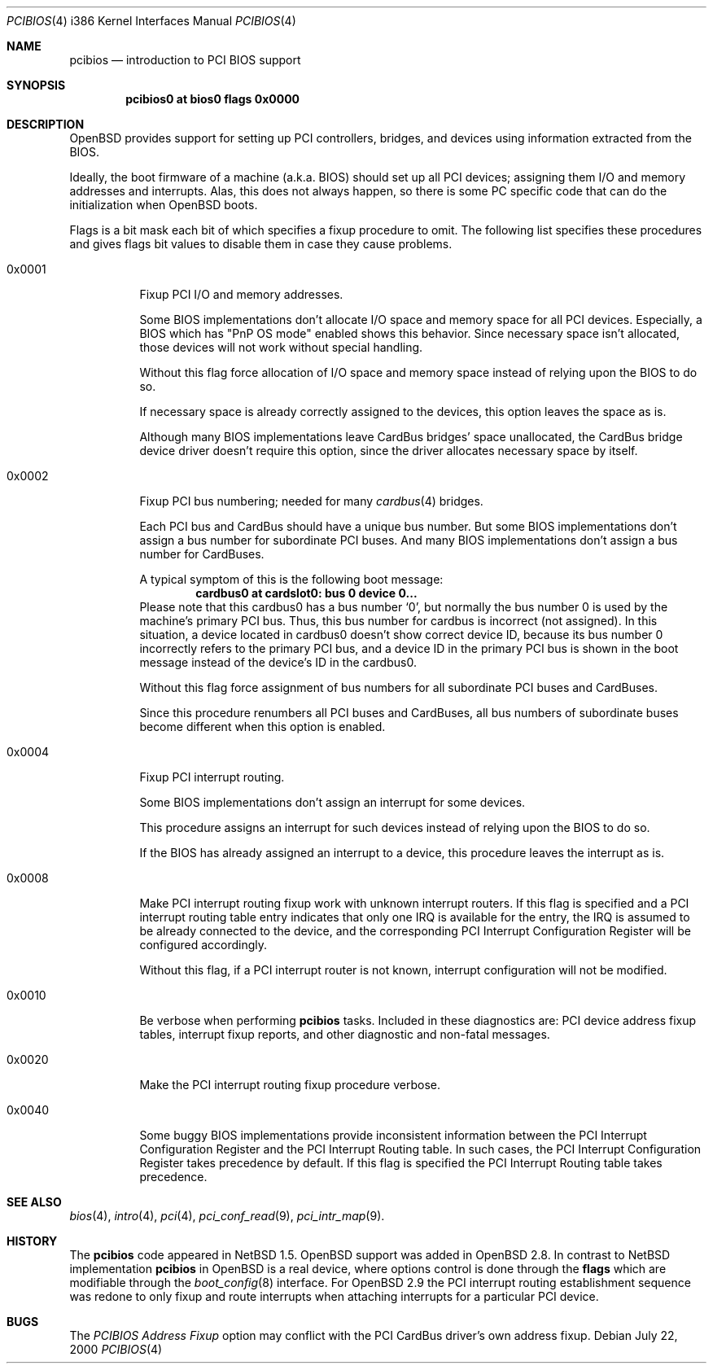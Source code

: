 .\" $OpenBSD: pcibios.4,v 1.19 2004/09/26 20:22:37 mickey Exp $
.\" $NetBSD: pcibios.4,v 1.7 2000/08/03 13:32:39 soda Exp $
.\"
.\" Copyright (c) 2000 Michael Shalayeff, All rights reserved.
.\" Copyright (c) 1999, 2000 The NetBSD Foundation, Inc.
.\" All rights reserved.
.\"
.\" This code is derived from software contributed to The NetBSD Foundation
.\" by Lennart Augustsson.
.\"
.\" Redistribution and use in source and binary forms, with or without
.\" modification, are permitted provided that the following conditions
.\" are met:
.\" 1. Redistributions of source code must retain the above copyright
.\"    notice, this list of conditions and the following disclaimer.
.\" 2. Redistributions in binary form must reproduce the above copyright
.\"    notice, this list of conditions and the following disclaimer in the
.\"    documentation and/or other materials provided with the distribution.
.\" 3. All advertising materials mentioning features or use of this software
.\"    must display the following acknowledgement:
.\"        This product includes software developed by the NetBSD
.\"        Foundation, Inc. and its contributors.
.\" 4. Neither the name of The NetBSD Foundation nor the names of its
.\"    contributors may be used to endorse or promote products derived
.\"    from this software without specific prior written permission.
.\"
.\" THIS SOFTWARE IS PROVIDED BY THE NETBSD FOUNDATION, INC. AND CONTRIBUTORS
.\" ``AS IS'' AND ANY EXPRESS OR IMPLIED WARRANTIES, INCLUDING, BUT NOT LIMITED
.\" TO, THE IMPLIED WARRANTIES OF MERCHANTABILITY AND FITNESS FOR A PARTICULAR
.\" PURPOSE ARE DISCLAIMED.  IN NO EVENT SHALL THE FOUNDATION OR CONTRIBUTORS
.\" BE LIABLE FOR ANY DIRECT, INDIRECT, INCIDENTAL, SPECIAL, EXEMPLARY, OR
.\" CONSEQUENTIAL DAMAGES (INCLUDING, BUT NOT LIMITED TO, PROCUREMENT OF
.\" SUBSTITUTE GOODS OR SERVICES; LOSS OF USE, DATA, OR PROFITS; OR BUSINESS
.\" INTERRUPTION) HOWEVER CAUSED AND ON ANY THEORY OF LIABILITY, WHETHER IN
.\" CONTRACT, STRICT LIABILITY, OR TORT (INCLUDING NEGLIGENCE OR OTHERWISE)
.\" ARISING IN ANY WAY OUT OF THE USE OF THIS SOFTWARE, EVEN IF ADVISED OF THE
.\" POSSIBILITY OF SUCH DAMAGE.
.\"
.Dd July 22, 2000
.Dt PCIBIOS 4 i386
.Os
.Sh NAME
.Nm pcibios
.Nd introduction to PCI BIOS support
.Sh SYNOPSIS
.Cd "pcibios0 at bios0 flags 0x0000"
.\" .Cd "#option  PCIBIOS_IRQS_HINT=0x0a00 #IRQ 9,11"
.\" .Cd "#option  PCIBIOS_INTR_FIXUP_FORCE"
.Sh DESCRIPTION
.Ox
provides support for setting up PCI controllers, bridges, and devices
using information extracted from the BIOS.
.Pp
Ideally, the boot firmware of a machine (a.k.a. BIOS) should set
up all PCI devices; assigning them I/O and memory addresses and
interrupts.
Alas, this does not always happen, so there is some
PC specific code that can do the initialization when
.Ox
boots.
.Pp
Flags is a bit mask each bit of which specifies a fixup procedure to
omit.
The following list specifies these procedures and gives
flags bit values to disable them in case they cause problems.
.Bl -tag -width 0x0000
.It 0x0001
Fixup PCI I/O and memory addresses.
.Pp
Some BIOS implementations don't allocate I/O space and
memory space for all PCI devices.
Especially, a BIOS which has
.Qq PnP OS mode
enabled shows this behavior.
Since necessary space isn't allocated, those devices
will not work without special handling.
.Pp
Without this flag force allocation of I/O space and memory space
instead of relying upon the BIOS to do so.
.Pp
If necessary space is already correctly assigned to the devices,
this option leaves the space as is.
.Pp
Although many BIOS implementations leave CardBus bridges'
space unallocated, the CardBus bridge device driver doesn't
require this option, since the driver allocates necessary space
by itself.
.It 0x0002
Fixup PCI bus numbering; needed for many
.Xr cardbus 4
bridges.
.Pp
Each PCI bus and CardBus should have a unique bus number.
But some BIOS implementations don't assign a bus number
for subordinate PCI buses.
And many BIOS implementations don't assign a bus number for CardBuses.
.Pp
A typical symptom of this is the following boot message:
.D1 Sy cardbus0 at cardslot0: bus 0 device 0...
Please note that this cardbus0 has a bus number
.Sq 0 ,
but normally the bus number 0 is used by the machine's
primary PCI bus.
Thus, this bus number for cardbus is incorrect
.Pq not assigned .
In this situation, a device located in cardbus0 doesn't
show correct device ID,
because its bus number 0 incorrectly refers to the primary
PCI bus, and a device ID in the primary PCI bus is shown
in the boot message instead of the device's ID in the cardbus0.
.Pp
Without this flag force assignment of bus numbers for all subordinate
PCI buses and CardBuses.
.Pp
Since this procedure renumbers all PCI buses and CardBuses,
all bus numbers of subordinate buses become different
when this option is enabled.
.It 0x0004
Fixup PCI interrupt routing.
.Pp
Some BIOS implementations don't assign an interrupt for
some devices.
.Pp
This procedure assigns an interrupt for such devices instead
of relying upon the BIOS to do so.
.Pp
If the BIOS has already assigned an interrupt to a device, this
procedure leaves the interrupt as is.
.It 0x0008
Make PCI interrupt routing fixup work with unknown interrupt routers.
If this flag is specified and a PCI interrupt routing table entry
indicates that only one IRQ is available for the entry, the IRQ is
assumed to be already connected to the device, and the corresponding PCI
Interrupt Configuration Register will be configured accordingly.
.Pp
Without this flag, if a PCI interrupt router is not known, interrupt
configuration will not be modified.
.It 0x0010
Be verbose when performing
.Nm
tasks.
Included in these diagnostics are: PCI device address fixup tables,
interrupt fixup reports, and other diagnostic and non-fatal messages.
.It 0x0020
Make the PCI interrupt routing fixup procedure verbose.
.It 0x0040
Some buggy BIOS implementations provide inconsistent information between
the PCI Interrupt Configuration Register and the PCI Interrupt Routing table.
In such cases, the PCI Interrupt Configuration Register takes precedence
by default.
If this flag is specified the PCI Interrupt Routing table takes precedence.
.El
.\" .It Nm PCIBIOS_IRQS_HINT
.\" hint for IRQ use.
.\" When the
.\" .Em PCIBIOS_INTR_FIXUP
.\" cannot guess an adequate IRQ for a device, the hint is used.
.\" .Pp
.\" The value is a logical or of power-of-2s of allowable interrupts:
.\" .Bl -column "XX-0xffff" "XX-0xffff" "XX-0xffff" "XX-0xffff" -compact -offset 2n
.\" .It Em   "IRQ Value" Em "\tIRQ Value" Em "\tIRQ Value" Em "\tIRQ Value"
.\" .It    "\& 0 0x0001"    "\t 4 0x0010"    "\t 8 0x0100"    "\t12 0x1000"
.\" .It    "\& 1 0x0002"    "\t 5 0x0020"    "\t 9 0x0200"    "\t13 0x2000"
.\" .It    "\& 2 0x0004"    "\t 6 0x0040"    "\t10 0x0400"    "\t14 0x4000"
.\" .It    "\& 3 0x0008"    "\t 7 0x0080"    "\t11 0x0800"    "\t15 0x8000"
.\" .El
.\" For example,
.\" .Qq Sy option PCIBIOS_IRQS_HINT=0x0a00
.\" allows IRQ 9 and IRQ 11.
.\"
.\" The kernel global variable
.\" .Va pcibios_irqs_hint
.\" holds this value,
.\" so a user can override this value without kernel recompilation.
.\" For example:
.\" .Bl -bullet -compact
.\" .It
.\" To specify this value on the fly, type the following command
.\" at the boot prompt to drop into DDB (the in-kernel debugger;
.\" you have to specify
.\" .Qq Sy option DDB
.\" to make kernel with DDB):
.\" .Dl Ic boot -d
.\" And type the following command on
.\" .Qq Sy db>
.\" prompt:
.\" .Dl Ic write pcibios_irqs_hint 0x0a00
.\" Then type the following to continue to boot:
.\" .Dl Ic c
.\" .It
.\" To modify kernel image without kernel recompilation,
.\" run the following command on shell:
.\" .Dl Ic gdb --write /netbsd
.\" And type the following commands at the
.\" .Qq Sy (gdb)
.\" prompt:
.\" .Dl Ic set pcibios_irqs_hint=0xa00
.\" .Dl Ic quit
.\" .El
.\"
.Sh SEE ALSO
.Xr bios 4 ,
.Xr intro 4 ,
.Xr pci 4 ,
.Xr pci_conf_read 9 ,
.Xr pci_intr_map 9 .
.Sh HISTORY
The
.Nm
code appeared in
.Nx 1.5 .
.Ox
support was added in
.Ox 2.8 .
In contrast to
.Nx
implementation
.Nm
in
.Ox
is a real device, where options control is done through the
.Nm flags
which are modifiable through the
.Xr boot_config 8
interface.
For
.Ox 2.9
the PCI interrupt routing establishment sequence was redone to only
fixup and route interrupts when attaching interrupts for a particular PCI
device.
.Sh BUGS
The
.Em PCIBIOS Address Fixup
option may conflict with the PCI CardBus driver's own
address fixup.
